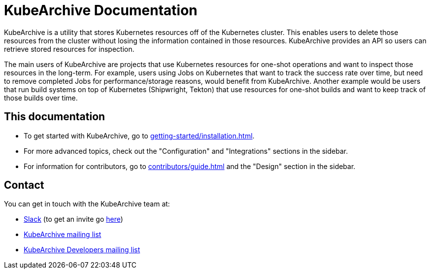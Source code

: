= KubeArchive Documentation

KubeArchive is a utility that stores Kubernetes resources off of the
Kubernetes cluster. This enables users to delete those resources from
the cluster without losing the information contained in those resources.
KubeArchive provides an API so users can retrieve stored resources
for inspection.

The main users of KubeArchive are projects that use Kubernetes resources
for one-shot operations and want to inspect those resources in the long-term.
For example, users using Jobs on Kubernetes that want to track the success
rate over time, but need to remove completed Jobs for performance/storage
reasons, would benefit from KubeArchive. Another example would be users
that run build systems on top of Kubernetes (Shipwright, Tekton) that use
resources for one-shot builds and want to keep track of those builds over time.

== This documentation

* To get started with KubeArchive, go to
xref:getting-started/installation.adoc[].
* For more advanced topics, check out the "Configuration" and "Integrations" sections
in the sidebar.
* For information for contributors, go to
xref:contributors/guide.adoc[]
and the "Design" section in the sidebar.

== Contact

You can get in touch with the KubeArchive team at:

* link:https://kubernetes.slack.com/archives/C07MB5YBVCL[Slack] (to get an invite go link:https://slack.k8s.io/[here])
* link:https://groups.google.com/g/kubearchive[KubeArchive mailing list]
* link:https://groups.google.com/g/kubearchive-developers[KubeArchive Developers mailing list]
